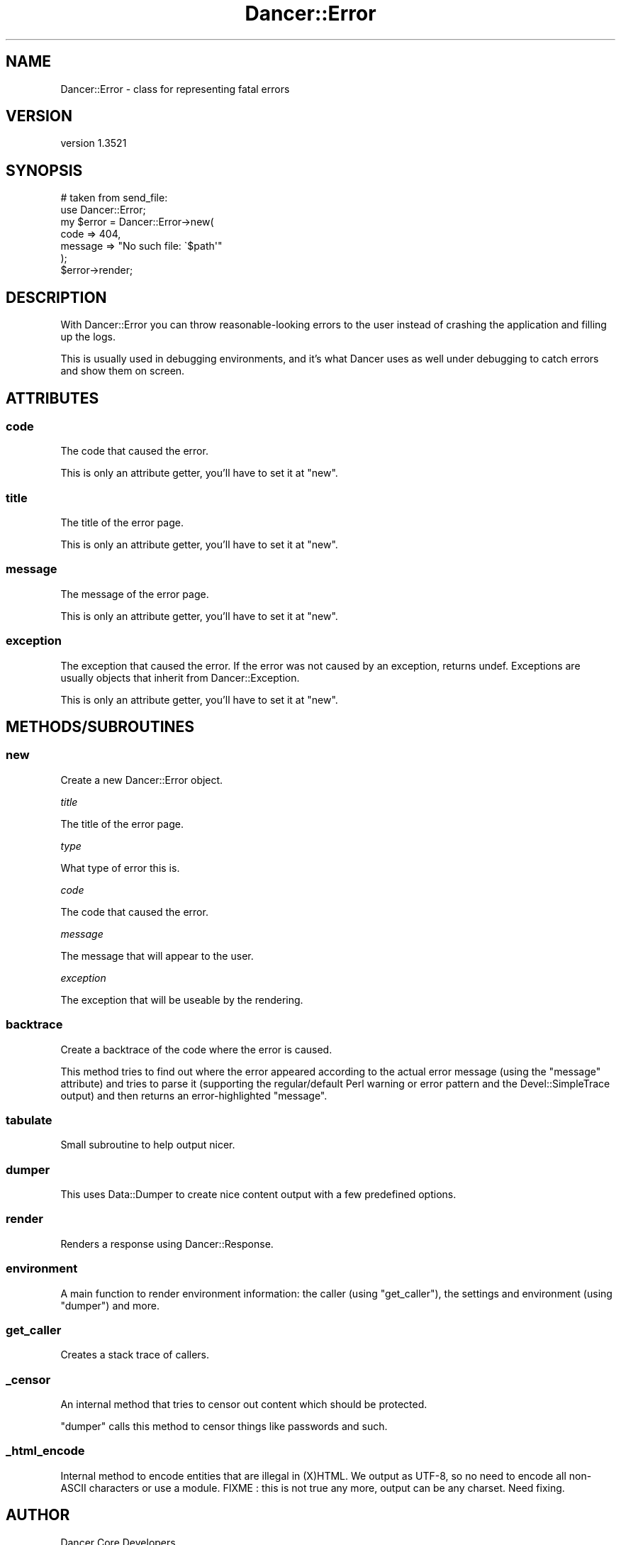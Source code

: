 .\" -*- mode: troff; coding: utf-8 -*-
.\" Automatically generated by Pod::Man 5.01 (Pod::Simple 3.43)
.\"
.\" Standard preamble:
.\" ========================================================================
.de Sp \" Vertical space (when we can't use .PP)
.if t .sp .5v
.if n .sp
..
.de Vb \" Begin verbatim text
.ft CW
.nf
.ne \\$1
..
.de Ve \" End verbatim text
.ft R
.fi
..
.\" \*(C` and \*(C' are quotes in nroff, nothing in troff, for use with C<>.
.ie n \{\
.    ds C` ""
.    ds C' ""
'br\}
.el\{\
.    ds C`
.    ds C'
'br\}
.\"
.\" Escape single quotes in literal strings from groff's Unicode transform.
.ie \n(.g .ds Aq \(aq
.el       .ds Aq '
.\"
.\" If the F register is >0, we'll generate index entries on stderr for
.\" titles (.TH), headers (.SH), subsections (.SS), items (.Ip), and index
.\" entries marked with X<> in POD.  Of course, you'll have to process the
.\" output yourself in some meaningful fashion.
.\"
.\" Avoid warning from groff about undefined register 'F'.
.de IX
..
.nr rF 0
.if \n(.g .if rF .nr rF 1
.if (\n(rF:(\n(.g==0)) \{\
.    if \nF \{\
.        de IX
.        tm Index:\\$1\t\\n%\t"\\$2"
..
.        if !\nF==2 \{\
.            nr % 0
.            nr F 2
.        \}
.    \}
.\}
.rr rF
.\" ========================================================================
.\"
.IX Title "Dancer::Error 3"
.TH Dancer::Error 3 2023-02-08 "perl v5.38.2" "User Contributed Perl Documentation"
.\" For nroff, turn off justification.  Always turn off hyphenation; it makes
.\" way too many mistakes in technical documents.
.if n .ad l
.nh
.SH NAME
Dancer::Error \- class for representing fatal errors
.SH VERSION
.IX Header "VERSION"
version 1.3521
.SH SYNOPSIS
.IX Header "SYNOPSIS"
.Vb 2
\&    # taken from send_file:
\&    use Dancer::Error;
\&
\&    my $error = Dancer::Error\->new(
\&        code    => 404,
\&        message => "No such file: \`$path\*(Aq"
\&    );
\&
\&    $error\->render;
.Ve
.SH DESCRIPTION
.IX Header "DESCRIPTION"
With Dancer::Error you can throw reasonable-looking errors to the user instead
of crashing the application and filling up the logs.
.PP
This is usually used in debugging environments, and it's what Dancer uses as
well under debugging to catch errors and show them on screen.
.SH ATTRIBUTES
.IX Header "ATTRIBUTES"
.SS code
.IX Subsection "code"
The code that caused the error.
.PP
This is only an attribute getter, you'll have to set it at \f(CW\*(C`new\*(C'\fR.
.SS title
.IX Subsection "title"
The title of the error page.
.PP
This is only an attribute getter, you'll have to set it at \f(CW\*(C`new\*(C'\fR.
.SS message
.IX Subsection "message"
The message of the error page.
.PP
This is only an attribute getter, you'll have to set it at \f(CW\*(C`new\*(C'\fR.
.SS exception
.IX Subsection "exception"
The exception that caused the error. If the error was not caused by an
exception, returns undef. Exceptions are usually objects that inherit from
Dancer::Exception.
.PP
This is only an attribute getter, you'll have to set it at \f(CW\*(C`new\*(C'\fR.
.SH METHODS/SUBROUTINES
.IX Header "METHODS/SUBROUTINES"
.SS new
.IX Subsection "new"
Create a new Dancer::Error object.
.PP
\fItitle\fR
.IX Subsection "title"
.PP
The title of the error page.
.PP
\fItype\fR
.IX Subsection "type"
.PP
What type of error this is.
.PP
\fIcode\fR
.IX Subsection "code"
.PP
The code that caused the error.
.PP
\fImessage\fR
.IX Subsection "message"
.PP
The message that will appear to the user.
.PP
\fIexception\fR
.IX Subsection "exception"
.PP
The exception that will be useable by the rendering.
.SS backtrace
.IX Subsection "backtrace"
Create a backtrace of the code where the error is caused.
.PP
This method tries to find out where the error appeared according to the actual
error message (using the \f(CW\*(C`message\*(C'\fR attribute) and tries to parse it (supporting
the regular/default Perl warning or error pattern and the Devel::SimpleTrace
output) and then returns an error-highlighted \f(CW\*(C`message\*(C'\fR.
.SS tabulate
.IX Subsection "tabulate"
Small subroutine to help output nicer.
.SS dumper
.IX Subsection "dumper"
This uses Data::Dumper to create nice content output with a few predefined
options.
.SS render
.IX Subsection "render"
Renders a response using Dancer::Response.
.SS environment
.IX Subsection "environment"
A main function to render environment information: the caller (using
\&\f(CW\*(C`get_caller\*(C'\fR), the settings and environment (using \f(CW\*(C`dumper\*(C'\fR) and more.
.SS get_caller
.IX Subsection "get_caller"
Creates a stack trace of callers.
.SS _censor
.IX Subsection "_censor"
An internal method that tries to censor out content which should be protected.
.PP
\&\f(CW\*(C`dumper\*(C'\fR calls this method to censor things like passwords and such.
.SS _html_encode
.IX Subsection "_html_encode"
Internal method to encode entities that are illegal in (X)HTML. We output as
UTF\-8, so no need to encode all non-ASCII characters or use a module.
FIXME : this is not true any more, output can be any charset. Need fixing.
.SH AUTHOR
.IX Header "AUTHOR"
Dancer Core Developers
.SH "COPYRIGHT AND LICENSE"
.IX Header "COPYRIGHT AND LICENSE"
This software is copyright (c) 2010 by Alexis Sukrieh.
.PP
This is free software; you can redistribute it and/or modify it under
the same terms as the Perl 5 programming language system itself.

